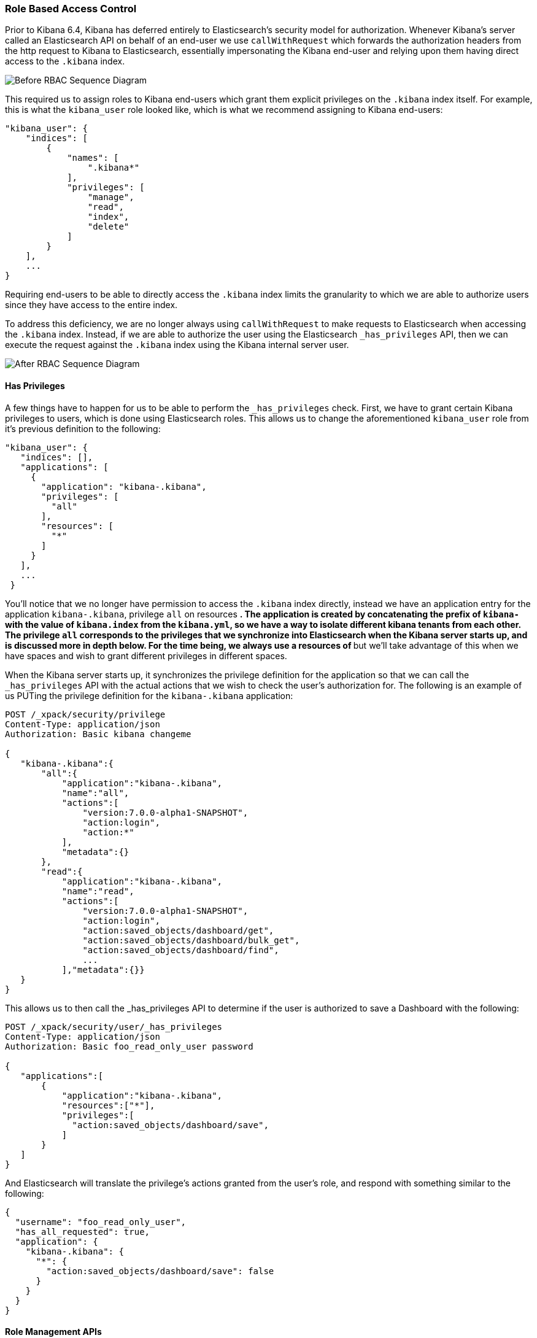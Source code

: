 [[development-security-role-based-access-control]]
=== Role Based Access Control

Prior to Kibana 6.4, Kibana has deferred entirely to Elasticsearch’s security model for authorization. Whenever Kibana’s server called an Elasticsearch API on behalf of an end-user we use `callWithRequest` which forwards the authorization headers from the http request to Kibana to Elasticsearch, essentially impersonating the Kibana end-user and relying upon them having direct access to the `.kibana` index.

[role="diagram"]
image:development/security/before-sequence-diagram.png["Before RBAC Sequence Diagram"]

This required us to assign roles to Kibana end-users which grant them explicit privileges on the `.kibana` index itself. For example, this is what the `kibana_user` role looked like, which is what we recommend assigning to Kibana end-users:

[source,js]
----------------------------------
"kibana_user": {
    "indices": [
        {
            "names": [
                ".kibana*"
            ],
            "privileges": [
                "manage",
                "read",
                "index",
                "delete"
            ]
        }
    ],
    ...
}
----------------------------------

Requiring end-users to be able to directly access the `.kibana` index limits the granularity to which we are able to authorize users since they have access to the entire index.

To address this deficiency, we are no longer always using `callWithRequest` to make requests to Elasticsearch when accessing the `.kibana` index. Instead, if we are able to authorize the user using the Elasticsearch `_has_privileges` API, then we can execute the request against the `.kibana` index using the Kibana internal server user.

[role="diagram"]
image:development/security/after-sequence-diagram.png["After RBAC Sequence Diagram"]

==== Has Privileges

A few things have to happen for us to be able to perform the  `_has_privileges` check. First, we have to grant certain Kibana privileges to users, which is done using Elasticsearch roles. This allows us to change the aforementioned `kibana_user` role from it’s previous definition to the following:

[source,js]
----------------------------------
"kibana_user": {
   "indices": [],
   "applications": [
     {
       "application": "kibana-.kibana",
       "privileges": [
         "all"
       ],
       "resources": [
         "*"
       ]
     }
   ],
   ...
 }
----------------------------------

You’ll notice that we no longer have permission to access the `.kibana` index directly, instead we have an application entry for the application `kibana-.kibana`, privilege `all` on resources `*`. The application is created by concatenating the prefix of `kibana-` with the value of `kibana.index` from the `kibana.yml`, so we have a way to isolate different kibana tenants from each other. The privilege `all` corresponds to the privileges that we synchronize into Elasticsearch when the Kibana server starts up, and is discussed more in depth below. For the time being, we always use a resources of `*` but we’ll take advantage of this when we have spaces and wish to grant different privileges in different spaces.

When the Kibana server starts up, it synchronizes the privilege definition for the application so that we can call the `_has_privileges` API with the actual actions that we wish to check the user’s authorization for. The following is an example of us PUTing the privilege definition for the `kibana-.kibana` application:

[source,js]
----------------------------------
POST /_xpack/security/privilege
Content-Type: application/json
Authorization: Basic kibana changeme

{
   "kibana-.kibana":{
       "all":{
           "application":"kibana-.kibana",
           "name":"all",
           "actions":[
               "version:7.0.0-alpha1-SNAPSHOT",
               "action:login",
               "action:*"
           ],
           "metadata":{}
       },
       "read":{
           "application":"kibana-.kibana",
           "name":"read",
           "actions":[
               "version:7.0.0-alpha1-SNAPSHOT",
               "action:login",
               "action:saved_objects/dashboard/get",
               "action:saved_objects/dashboard/bulk_get",
               "action:saved_objects/dashboard/find",
               ...
           ],"metadata":{}}
   }
}
----------------------------------

This allows us to then call the _has_privileges API to determine if the user is authorized to save a Dashboard with the following:

[source,js]
----------------------------------
POST /_xpack/security/user/_has_privileges
Content-Type: application/json
Authorization: Basic foo_read_only_user password

{
   "applications":[
       {
           "application":"kibana-.kibana",
           "resources":["*"],
           "privileges":[
             "action:saved_objects/dashboard/save",
           ]
       }
   ]
}
----------------------------------

And Elasticsearch will translate the privilege's actions granted from the user’s role, and respond with something similar to the following:

[source,js]
----------------------------------
{
  "username": "foo_read_only_user",
  "has_all_requested": true,
  "application": {
    "kibana-.kibana": {
      "*": {
        "action:saved_objects/dashboard/save": false
      }
    }
  }
}
----------------------------------

==== Role Management APIs

=== Transitioning to application privileges

==== Legacy Fallback

To facilitate the transition to using application privileges instead of index privileges on the `.kibana` index, we have implemented a legacy fallback which will use the old `callWithRequest` method when the user doesn’t have any application privileges.

When we perform the aforementioned _has_privileges check, we’re also checking to see if the user has any privileges on the index:

[source,js]
----------------------------------
POST /_xpack/security/user/_has_privileges
Content-Type: application/json
Authorization: Basic foo_legacy_user password

{
   "applications":[
       {
           "application":"kibana-.kibana",
           "resources":["*"],
           "privileges":[
             "action:saved_objects/dashboard/save"
           ]
       }
   ],
   "index": [
       {
           "names": ".kibana",
           "privileges": ["create", "delete", "read", "view_index_metadata"]
       }
   ]
}
----------------------------------

If the response comes back with the user having no application privileges, but they have privileges on the `kibana` index:

[source,js]
----------------------------------
{
  "username": "foo_legacy_user",
  "has_all_requested": false,
  "cluster": {},
  "index": {
    ".kibana": {
      "read": true,
      "view_index_metadata": true,
      "create": true,
      "delete": true
    }
  },
  "application": {
    "kibana-.kibana": {
      "*": {
        "action:saved_objects/dashboard/save": false
      }
    }
  }
}
----------------------------------


We’ll automatically detect that the request could be executed against `.kibana` using `callWithRequest` and do so.

When the user first logs into Kibana, we detect whether the user will have to rely upon the legacy fallback to be able to access `.kibana`, and we’ll log a deprecation warning similar to the following:

[source,js]
----------------------------------
${username} relies on index privileges on the Kibana index. This is deprecated and will be removed in Kibana 7.0
----------------------------------

==== Reserved Roles

Ideally, we’d like to change the `kibana_user` and `kibana_dashboard_only_user` roles to only use application privileges, and no longer give them index privileges on the `.kibana` index. However, making this switch will force the user to incur some downtime if Elasticsearch is upgraded to >= 6.4, and Kibana is running < 6.4. To mitigate this downtime, for the 6.x releases the `kibana_user` and `kibana_dashbord_only_user` roles will have both application privileges and index privileges. When Kibana is running >= 6.4 it will use the application privileges to authorize the user, but when Kibana is running <= 6.4 it’ll rely on the direct index privileges. 
